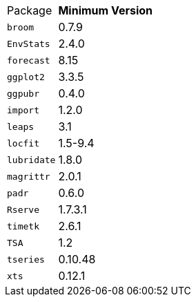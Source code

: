 [horizontal]
Package:: *Minimum Version*
`broom`:: 0.7.9
`EnvStats`:: 2.4.0
`forecast`:: 8.15
`ggplot2`:: 3.3.5
`ggpubr`:: 0.4.0
`import`:: 1.2.0
`leaps`:: 3.1
`locfit`:: 1.5-9.4
`lubridate`:: 1.8.0
`magrittr`:: 2.0.1
`padr`:: 0.6.0
`Rserve`:: 1.7.3.1
`timetk`:: 2.6.1
`TSA`:: 1.2
`tseries`:: 0.10.48
`xts`:: 0.12.1